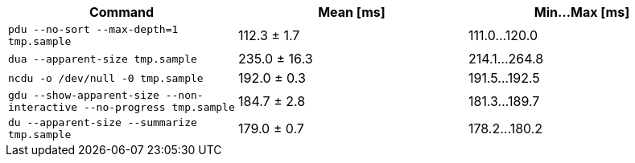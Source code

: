 [cols="<,>,>"]
|===
| Command | Mean [ms] | Min…Max [ms]

| `pdu --no-sort --max-depth=1 tmp.sample`
| 112.3 ± 1.7
| 111.0…120.0

| `dua --apparent-size tmp.sample`
| 235.0 ± 16.3
| 214.1…264.8

| `ncdu -o /dev/null -0 tmp.sample`
| 192.0 ± 0.3
| 191.5…192.5

| `gdu --show-apparent-size --non-interactive --no-progress tmp.sample`
| 184.7 ± 2.8
| 181.3…189.7

| `du --apparent-size --summarize tmp.sample`
| 179.0 ± 0.7
| 178.2…180.2
|===
